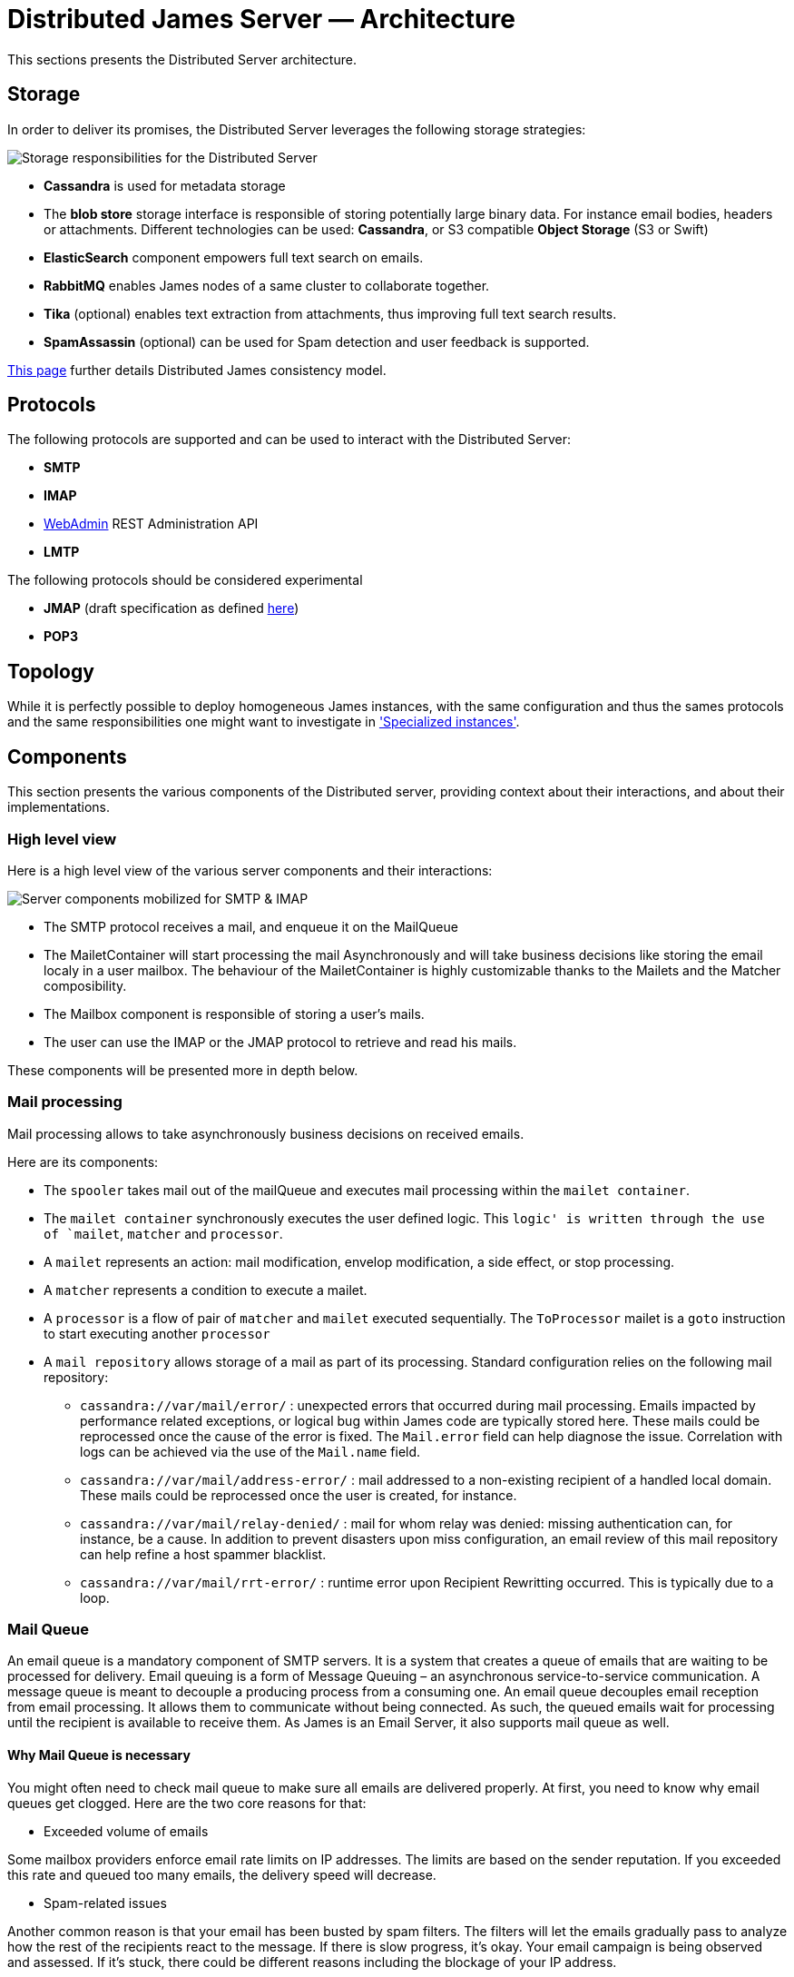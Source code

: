 = Distributed James Server &mdash; Architecture
:navtitle: Architecture

This sections presents the Distributed Server architecture.

== Storage

In order to deliver its promises, the Distributed Server leverages the following storage strategies:

image::storage.png[Storage responsibilities for the Distributed Server]

 * *Cassandra* is used for metadata storage
 * The *blob store* storage interface is responsible of storing potentially large binary data. For instance
 email bodies, headers or attachments. Different technologies can be used: *Cassandra*, or S3 compatible *Object Storage*
(S3 or Swift)
 * *ElasticSearch* component empowers full text search on emails.
 * *RabbitMQ* enables James nodes of a same cluster to collaborate together.
 * *Tika* (optional) enables text extraction from attachments, thus improving full text search results.
 * *SpamAssassin* (optional) can be used for Spam detection and user feedback is supported.

xref:distributed/architecture/consistency-model.adoc[This page] further details Distributed James consistency model.

== Protocols

The following protocols are supported and can be used to interact with the Distributed Server:

* *SMTP*
* *IMAP*
* xref:distributed/operate/webadmin.adoc[WebAdmin] REST Administration API
* *LMTP*

The following protocols should be considered experimental

* *JMAP* (draft specification as defined link:https://github.com/apache/james-project/tree/master/server/protocols/jmap-draft/doc[here])
* *POP3*

== Topology

While it is perfectly possible to deploy homogeneous James instances, with the same configuration and thus the sames
protocols and the same responsibilities one might want to investigate in
xref:distributed/architecture/specialized-instances.adoc['Specialized instances'].

== Components

This section presents the various components of the Distributed server, providing context about
their interactions, and about their implementations.

=== High level view

Here is a high level view of the various server components and their interactions:

image::server-components.png[Server components mobilized for SMTP & IMAP]

 - The SMTP protocol receives a mail, and enqueue it on the MailQueue
 - The MailetContainer will start processing the mail Asynchronously and will take business decisions like storing the
 email localy in a user mailbox. The behaviour of the MailetContainer is highly customizable thanks to the Mailets and
 the Matcher composibility.
 - The Mailbox component is responsible of storing a user's mails.
 - The user can use the IMAP or the JMAP protocol to retrieve and read his mails.

These components will be presented more in depth below.

=== Mail processing

Mail processing allows to take asynchronously business decisions on
received emails.

Here are its components:

* The `spooler` takes mail out of the mailQueue and executes mail
processing within the `mailet container`.
* The `mailet container` synchronously executes the user defined logic.
This `logic' is written through the use of `mailet`, `matcher` and
`processor`.
* A `mailet` represents an action: mail modification, envelop
modification, a side effect, or stop processing.
* A `matcher` represents a condition to execute a mailet.
* A `processor` is a flow of pair of `matcher` and `mailet` executed
sequentially. The `ToProcessor` mailet is a `goto` instruction to start
executing another `processor`
* A `mail repository` allows storage of a mail as part of its
processing. Standard configuration relies on the following mail
repository:
** `cassandra://var/mail/error/` : unexpected errors that occurred
during mail processing. Emails impacted by performance related
exceptions, or logical bug within James code are typically stored here.
These mails could be reprocessed once the cause of the error is fixed.
The `Mail.error` field can help diagnose the issue. Correlation with
logs can be achieved via the use of the `Mail.name` field.
** `cassandra://var/mail/address-error/` : mail addressed to a
non-existing recipient of a handled local domain. These mails could be
reprocessed once the user is created, for instance.
** `cassandra://var/mail/relay-denied/` : mail for whom relay was
denied: missing authentication can, for instance, be a cause. In
addition to prevent disasters upon miss configuration, an email review
of this mail repository can help refine a host spammer blacklist.
** `cassandra://var/mail/rrt-error/` : runtime error upon Recipient
Rewritting occurred. This is typically due to a loop.

=== Mail Queue

An email queue is a mandatory component of SMTP servers. It is a system
that creates a queue of emails that are waiting to be processed for
delivery. Email queuing is a form of Message Queuing – an asynchronous
service-to-service communication. A message queue is meant to decouple a
producing process from a consuming one. An email queue decouples email
reception from email processing. It allows them to communicate without
being connected. As such, the queued emails wait for processing until
the recipient is available to receive them. As James is an Email Server,
it also supports mail queue as well.

==== Why Mail Queue is necessary

You might often need to check mail queue to make sure all emails are
delivered properly. At first, you need to know why email queues get
clogged. Here are the two core reasons for that:

* Exceeded volume of emails

Some mailbox providers enforce email rate limits on IP addresses. The
limits are based on the sender reputation. If you exceeded this rate and
queued too many emails, the delivery speed will decrease.

* Spam-related issues

Another common reason is that your email has been busted by spam
filters. The filters will let the emails gradually pass to analyze how
the rest of the recipients react to the message. If there is slow
progress, it’s okay. Your email campaign is being observed and assessed.
If it’s stuck, there could be different reasons including the blockage
of your IP address.

==== Why combining Cassandra, RabbitMQ and Object storage for MailQueue

* RabbitMQ ensures the messaging function, and avoids polling.
* Cassandra enables administrative operations such as browsing, deleting
using a time series which might require fine performance tuning (see
http://cassandra.apache.org/doc/latest/operating/index.html[Operating
Casandra documentation]).
* Object Storage stores potentially large binary payload.

However the current design do not implement delays. Delays allow to
define the time a mail have to be living in the mailqueue before being
dequeued and is used for example for exponential wait delays upon remote
delivery retries, or

=== Mailbox

Storage for emails belonging for users.

Metadata are stored in Cassandra while headers, bodies and attachments are stored
within the xref:#_blobstore[BlobStore].

==== Search index

Emails are indexed asynchronously in ElasticSearch via the xref:#_event_bus[EventBus]
in order to enpower advanced and fast email full text search.

Text extraction can be set up using link:https://tika.apache.org/[Tika], allowing
to extract the text from attachment, allowing to search your emails based on the attachment
textual content. In such case, the ElasticSearch indexer will call a Tika server prior
indexing.

==== Quotas

Current Quotas of users are hold in a Cassandra projection. Limitations can be defined via
user, domain or globally.

==== Event Bus

Distributed James relies on an event bus system to enrich mailbox capabilities. Each
operation performed on the mailbox will trigger related events, that can
be processed asynchronously by potentially any James node on a
distributed system.

Many different kind of events can be triggered during a mailbox
operation, such as:

* `MailboxEvent`: event related to an operation regarding a mailbox:
** `MailboxDeletion`: a mailbox has been deleted
** `MailboxAdded`: a mailbox has been added
** `MailboxRenamed`: a mailbox has been renamed
** `MailboxACLUpdated`: a mailbox got its rights and permissions updated
* `MessageEvent`: event related to an operation regarding a message:
** `Added`: messages have been added to a mailbox
** `Expunged`: messages have been expunged from a mailbox
** `FlagsUpdated`: messages had their flags updated
** `MessageMoveEvent`: messages have been moved from a mailbox to an
other
* `QuotaUsageUpdatedEvent`: event related to quota update

Mailbox listeners can register themselves on this event bus system to be
called when an event is fired, allowing to do different kind of extra
operations on the system, like:

* Current quota calculation
* Message indexation with ElasticSearch
* Mailbox annotations cleanup
* Ham/spam reporting to SpamAssassin
* …

==== Deleted Messages Vault

Deleted Messages Vault is an interesting feature that will help James
users have a chance to:

* retain users deleted messages for some time.
* restore & export deleted messages by various criteria.
* permanently delete some retained messages.

If the Deleted Messages Vault is enabled when users delete their mails,
and by that we mean when they try to definitely delete them by emptying
the trash, James will retain these mails into the Deleted Messages
Vault, before an email or a mailbox is going to be deleted. And only
administrators can interact with this component via
wref:webadmin.adoc#_deleted-messages-vault[WebAdmin] REST APIs].

However, mails are not retained forever as you have to configure a
retention period before using it (with one-year retention by default if
not defined). It’s also possible to permanently delete a mail if needed.

=== Data

Storage for domains and users.

Domains are persisted in Cassandra.

Users can be managed in Cassandra, or via a LDAP (read only).

=== Recipient rewrite tables

Storage of Recipients Rewritting rules, in Cassandra.

==== Mapping types

James allows using various mapping types for better expressing the intent of your address rewritting logic:

* *Domain mapping*: Rewrites the domain of mail addresses. Use it for technical purposes, user will not
be allowed to use the source in their FROM address headers. Domain mappings can be managed via the CLI and
added via xref:distributed/operate/webadmin.adoc#_domain_mappings[WebAdmin]
* *Domain aliases*: Rewrites the domain of mail addresses. Express the idea that both domains can be used
inter-changeably. User will be allowed to use the source in their FROM address headers. Domain aliases can
be managed via xref:distributed/operate/webadmin.adoc#_get_the_list_of_aliases_for_a_domain[WebAdmin]
* *Forwards*: Replaces the source address by another one. Vehicles the intent of forwarding incoming mails
to other users. Listing the forward source in the forward destinations keeps a local copy. User will not be
allowed to use the source in their FROM address headers. Forward can
be managed via xref:distributed/operate/webadmin.adoc#_address_forwards[WebAdmin]
* *Groups*: Replaces the source address by another one. Vehicles the intent of a group registration: group
address will be swapped by group member addresses (Feature poor mailing list). User will not be
allowed to use the source in their FROM address headers. Groups can
be managed via xref:distributed/operate/webadmin.adoc#_address_group[WebAdmin]
* *Aliases*: Replaces the source address by another one. Represents user owned mail address, with which
he can interact as if it was his main mail address. User will be allowed to use the source in their FROM
address headers. Aliases can be managed via xref:distributed/operate/webadmin.adoc#_address_aliases[WebAdmin]
* *Address mappings*: Replaces the source address by another one. Use for technical purposes, this mapping type do
not hold specific intent. Prefer using one of the above mapping types... User will not be allowed to use the source
in their FROM address headers. Address mappings can be managed via the CLI or via
xref:distributed/operate/webadmin.adoc#_address_mappings[WebAdmin]
* *Regex mappings*: Applies the regex on the supplied address. User will not be allowed to use the source
in their FROM address headers. Regex mappings can be managed via the CLI or via
xref:distributed/operate/webadmin.adoc#_regex_mapping[WebAdmin]
* *Error*: Throws an error upon processing. User will not be allowed to use the source
in their FROM address headers. Errors can be managed via the CLI

=== BlobStore

Stores potentially large binary data.

Mailbox component, Mail Queue component, Deleted Message Vault
component relies on it.

Supported backends include S3 compatible ObjectStorage (link:https://wiki.openstack.org/wiki/Swift[Swift], S3 API).

Encryption can be configured on top of ObjectStorage.

Blobs are currently deduplicated in order to reduce storage space. This means that two blobs with
the same content will be stored one once.

The downside is that deletion is more complicated, and a garbage collection needs to be run. This is a work
in progress. See link:https://issues.apache.org/jira/browse/JAMES-3150[JAMES-3150].

=== Task Manager

Allows to control and schedule long running tasks run by other
components. Among other it enables scheduling, progress monitoring,
cancelation of long running tasks.

Distributed James leverage a task manager using Event Sourcing and RabbitMQ for messaging.

=== Event sourcing

link:https://martinfowler.com/eaaDev/EventSourcing.html[Event sourcing] implementation
for the Distributed server stores events in Cassandra. It enables components
to rely on event sourcing technics for taking decisions.

A short list of usage are:

* Data leak prevention storage
* JMAP filtering rules storage
* Validation of the MailQueue configuration
* Sending email warnings to user close to their quota
* Implementation of the TaskManager
